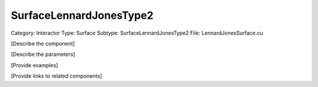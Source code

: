 SurfaceLennardJonesType2
-------------------------

Category: Interactor
Type: Surface
Subtype: SurfaceLennardJonesType2
File: LennardJonesSurface.cu

[Describe the component]

[Describe the parameters]

[Provide examples]

[Provide links to related components]